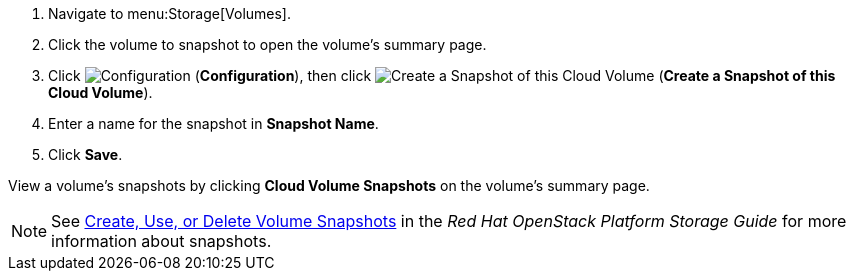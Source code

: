 . Navigate to menu:Storage[Volumes].
. Click the volume to snapshot to open the volume's summary page.
. Click  image:1847.png[Configuration] (*Configuration*), then click image:volume-icon.png[Create a Snapshot of this Cloud Volume] (*Create a Snapshot of this Cloud Volume*). 
. Enter a name for the snapshot in *Snapshot Name*.
. Click *Save*.

View a volume's snapshots by clicking *Cloud Volume Snapshots* on the volume's summary page.


[NOTE]
====
See https://access.redhat.com/documentation/en/red-hat-openstack-platform/9/single/storage-guide#section-create-clone-delete-vol-snapshots[Create, Use, or Delete Volume Snapshots] in the _Red Hat OpenStack Platform Storage Guide_ for more information about snapshots.
====
